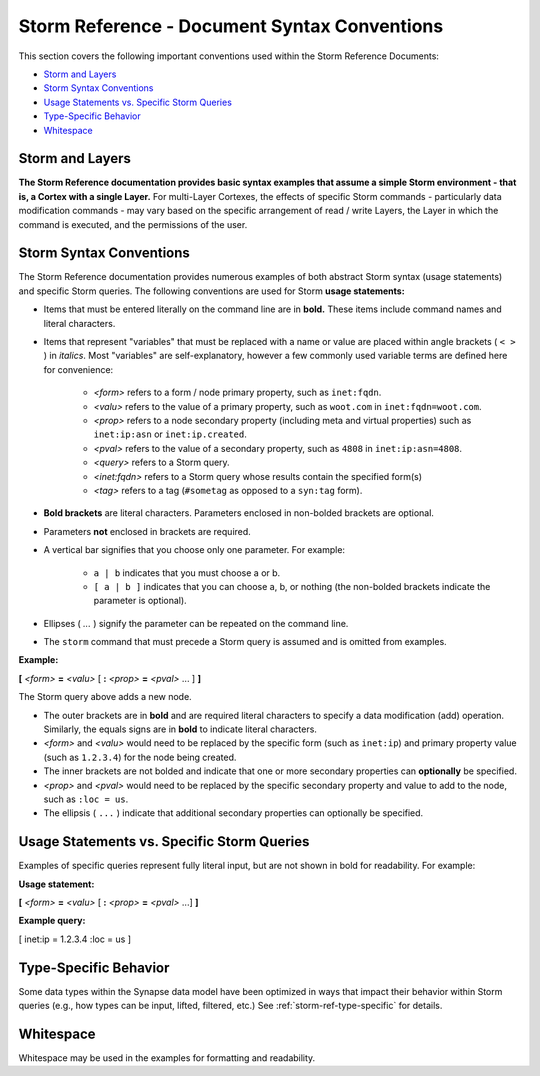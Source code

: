 .. highlight:: none

.. _storm-ref-syntax:

Storm Reference - Document Syntax Conventions
=============================================

This section covers the following important conventions used within the Storm Reference Documents:

- `Storm and Layers`_
- `Storm Syntax Conventions`_
- `Usage Statements vs. Specific Storm Queries`_
- `Type-Specific Behavior`_
- `Whitespace`_

Storm and Layers
----------------

**The Storm Reference documentation provides basic syntax examples that assume a simple Storm environment - that is, a Cortex with a single Layer.** For multi-Layer Cortexes, the effects of specific Storm commands - particularly data modification commands - may vary based on the specific arrangement of read / write Layers, the Layer in which the command is executed, and the permissions of the user.

Storm Syntax Conventions
------------------------

The Storm Reference documentation provides numerous examples of both abstract Storm syntax (usage statements) and specific Storm queries. The following conventions are used for Storm **usage statements:**

- Items that must be entered literally on the command line are in **bold.** These items include command names and literal characters.
- Items that represent "variables" that must be replaced with a name or value are placed within angle brackets ( ``< >`` ) in *italics*. Most "variables" are self-explanatory, however a few commonly used variable terms are defined here for convenience:

    - *<form>* refers to a form / node primary property, such as ``inet:fqdn``.
    - *<valu>* refers to the value of a primary property, such as ``woot.com`` in ``inet:fqdn=woot.com``.
    - *<prop>* refers to a node secondary property (including meta and virtual properties) such as ``inet:ip:asn`` or ``inet:ip.created``.
    - *<pval>* refers to the value of a secondary property, such as ``4808`` in ``inet:ip:asn=4808``.
    - *<query>* refers to a Storm query.
    - *<inet:fqdn>* refers to a Storm query whose results contain the specified form(s)
    - *<tag>* refers to a tag (``#sometag`` as opposed to a ``syn:tag`` form).

- **Bold brackets** are literal characters. Parameters enclosed in non-bolded brackets are optional.
- Parameters **not** enclosed in brackets are required.
- A vertical bar signifies that you choose only one parameter. For example:

    - ``a | b`` indicates that you must choose a or b.
    - ``[ a | b ]`` indicates that you can choose a, b, or nothing (the non-bolded brackets indicate the parameter is optional).

- Ellipses ( `...` ) signify the parameter can be repeated on the command line.
- The ``storm`` command that must precede a Storm query is assumed and is omitted from examples.

**Example:**

**[** *<form>* **=** *<valu>* [ **:** *<prop>* **=** *<pval>* ... ] **]**

The Storm query above adds a new node.

- The outer brackets are in **bold** and are required literal characters to specify a data modification (add) operation. Similarly, the equals signs are in **bold** to indicate literal characters.
- *<form>* and *<valu>* would need to be replaced by the specific form (such as ``inet:ip``) and primary property value (such as ``1.2.3.4``) for the node being created.
- The inner brackets are not bolded and indicate that one or more secondary properties can **optionally** be specified.
- *<prop>* and *<pval>* would need to be replaced by the specific secondary property and value to add to the node, such as ``:loc = us``.
- The ellipsis ( ``...`` ) indicate that additional secondary properties can optionally be specified. 

Usage Statements vs. Specific Storm Queries
-------------------------------------------

Examples of specific queries represent fully literal input, but are not shown in bold for readability. For example:

**Usage statement:**

**[** *<form>* **=** *<valu>* [ **:** *<prop>* **=** *<pval>* ...] **]**

**Example query:**

[ inet:ip = 1.2.3.4 :loc = us ]

Type-Specific Behavior
----------------------

Some data types within the Synapse data model have been optimized in ways that impact their behavior within Storm queries (e.g., how types can be input, lifted, filtered, etc.) See :ref:`storm-ref-type-specific` for details.

Whitespace
----------

Whitespace may be used in the examples for formatting and readability.

